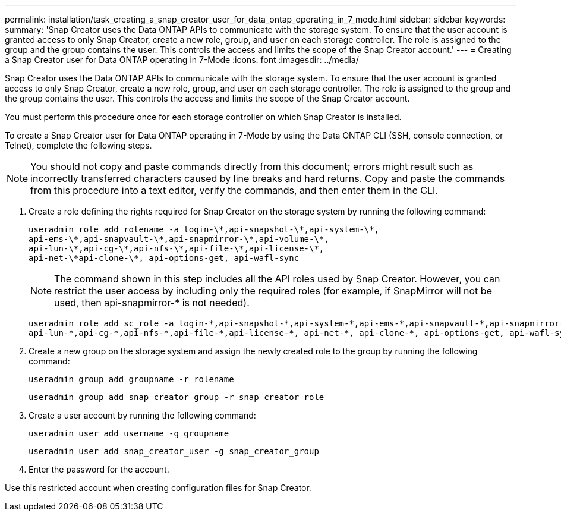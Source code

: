 ---
permalink: installation/task_creating_a_snap_creator_user_for_data_ontap_operating_in_7_mode.html
sidebar: sidebar
keywords: 
summary: 'Snap Creator uses the Data ONTAP APIs to communicate with the storage system. To ensure that the user account is granted access to only Snap Creator, create a new role, group, and user on each storage controller. The role is assigned to the group and the group contains the user. This controls the access and limits the scope of the Snap Creator account.'
---
= Creating a Snap Creator user for Data ONTAP operating in 7-Mode
:icons: font
:imagesdir: ../media/

[.lead]
Snap Creator uses the Data ONTAP APIs to communicate with the storage system. To ensure that the user account is granted access to only Snap Creator, create a new role, group, and user on each storage controller. The role is assigned to the group and the group contains the user. This controls the access and limits the scope of the Snap Creator account.

You must perform this procedure once for each storage controller on which Snap Creator is installed.

To create a Snap Creator user for Data ONTAP operating in 7-Mode by using the Data ONTAP CLI (SSH, console connection, or Telnet), complete the following steps.

NOTE: You should not copy and paste commands directly from this document; errors might result such as incorrectly transferred characters caused by line breaks and hard returns. Copy and paste the commands from this procedure into a text editor, verify the commands, and then enter them in the CLI.

. Create a role defining the rights required for Snap Creator on the storage system by running the following command:
+
----
useradmin role add rolename -a login-\*,api-snapshot-\*,api-system-\*,
api-ems-\*,api-snapvault-\*,api-snapmirror-\*,api-volume-\*,
api-lun-\*,api-cg-\*,api-nfs-\*,api-file-\*,api-license-\*,
api-net-\*api-clone-\*, api-options-get, api-wafl-sync
----
+
NOTE: The command shown in this step includes all the API roles used by Snap Creator. However, you can restrict the user access by including only the required roles (for example, if SnapMirror will not be used, then api-snapmirror-* is not needed).
+
----
useradmin role add sc_role -a login-*,api-snapshot-*,api-system-*,api-ems-*,api-snapvault-*,api-snapmirror-*,api-volume-*,
api-lun-*,api-cg-*,api-nfs-*,api-file-*,api-license-*, api-net-*, api-clone-*, api-options-get, api-wafl-sync
----

. Create a new group on the storage system and assign the newly created role to the group by running the following command:
+
----
useradmin group add groupname -r rolename
----
+
----
useradmin group add snap_creator_group -r snap_creator_role
----

. Create a user account by running the following command:
+
----
useradmin user add username -g groupname
----
+
----
useradmin user add snap_creator_user -g snap_creator_group
----

. Enter the password for the account.

Use this restricted account when creating configuration files for Snap Creator.
